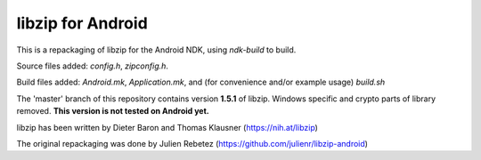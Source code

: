 libzip for Android
==================
This is a repackaging of libzip for the Android NDK, using *ndk-build* to build.

Source files added: *config.h*, *zipconfig.h*.

Build files added:  *Android.mk*, *Application.mk*, and (for convenience and/or example usage) *build.sh*

The 'master' branch of this repository contains version **1.5.1** of libzip. Windows specific and crypto parts of library removed. **This version is not tested on Android yet.**

libzip has been written by Dieter Baron and Thomas Klausner (https://nih.at/libzip)

The original repackaging was done by Julien Rebetez (https://github.com/julienr/libzip-android)

